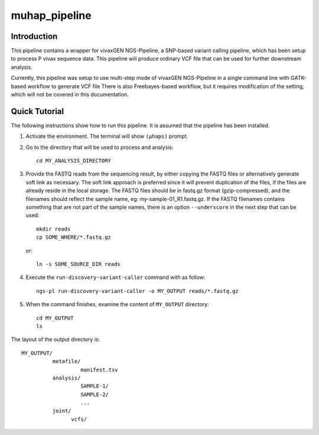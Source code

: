 muhap_pipeline
==============

Introduction
------------

This pipeline contains a wrapper for vivaxGEN NGS-Pipeline, a SNP-based variant
calling pipeline, which has been setup to process P vivax sequence data.
This pipeline will produce ordinary VCF file that can be used for further
downstream analysis.

Currently, this pipeline was setup to use multi-step mode of vivaxGEN
NGS-Pipeline in a single command line with GATK-based workflow to generate VCF
file
There is also Freebayes-based workflow, but it requires modification of the
setting, which will not be covered in this documentation.

Quick Tutorial
--------------

The following instructions show how to run this pipeline.
It is assumed that the pipeline has been installed.

1.  Activate the environment. The terminal will show ``(µhaps)`` prompt.

2.  Go to the directory that will be used to process and analysis::

		cd MY_ANALYSIS_DIRECTORY

3.  Provide the FASTQ reads from the sequencing result, by either copying the
    FASTQ files or alternatively generate soft link as necessary.
    The soft link approach is preferred since it will prevent duplication of
    the files, if the files are already reside in the local storage.
    The FASTQ files should be in fastq.gz format (gzip-compressed), and the
    filenames should reflect the sample name, eg: my-sample-01_R1.fastq.gz.
    If the FASTQ filenames contains something that are not part of the sample
    names, there is an option ``--underscore`` in the next step that can be
    used::

    	mkdir reads
    	cp SOME_WHERE/*.fastq.gz

    or::

    	ln -s SOME_SOURCE_DIR reads

4.  Execute the ``run-discovery-variant-caller`` command with as follow::

		ngs-pl run-discovery-variant-caller -o MY_OUTPUT reads/*.fastq.gz

5. When the command finishes, examine the content of ``MY_OUTPUT`` directory::

		cd MY_OUTPUT
		ls

The layout of the output directory is::

    MY_OUTPUT/
              metafile/
                       manifest.tsv
              analysis/
                       SAMPLE-1/
                       SAMPLE-2/
                       ...
              joint/
                    vcfs/

